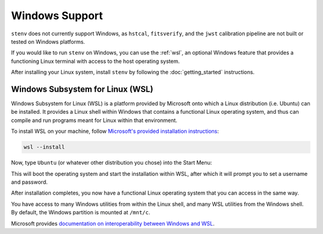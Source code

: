 Windows Support
###############

``stenv`` does not currently support Windows, as
``hstcal``, ``fitsverify``, and the ``jwst`` calibration pipeline are not built or tested on Windows platforms. 

If you would like to run ``stenv`` on Windows, you can use the :ref:`wsl`, 
an optional Windows feature that provides a functioning Linux terminal with access to the host operating system.

After installing your Linux system, install ``stenv`` by following the :doc:`getting_started` instructions.

.. _wsl:

Windows Subsystem for Linux (WSL)
=================================

Windows Subsystem for Linux (WSL) is a platform provided by Microsoft onto which a Linux distribution (i.e. Ubuntu) can be installed. 
It provides a Linux shell within Windows that contains a functional Linux operating system, and thus can compile and run programs meant for Linux within that environment.

To install WSL on your machine, follow `Microsoft's provided installation instructions <https://learn.microsoft.com/en-us/windows/wsl/install>`_:

.. code-block:: powershell

	wsl --install

Now, type ``Ubuntu`` (or whatever other distribution you chose) into the Start Menu:

.. image:: ./images/start_menu_ubuntu.png
	:alt: the Windows Start menu with ``Ubuntu`` in the search box; the top result is ``Ubuntu 20.04 LTS``

This will boot the operating system and start the installation within WSL, after which it will prompt you to set a username and password.

.. image:: ./images/wsl_terminal.png
	:alt: terminal window showing a Bash shell

After installation completes, you now have a functional Linux operating system that you can access in the same way.

You have access to many Windows utilities from within the Linux shell, and many WSL utilities from the Windows shell.
By default, the Windows partition is mounted at ``/mnt/c``.

Microsoft provides `documentation on interoperability between Windows and WSL <https://docs.microsoft.com/en-us/windows/wsl/interop>`_.

